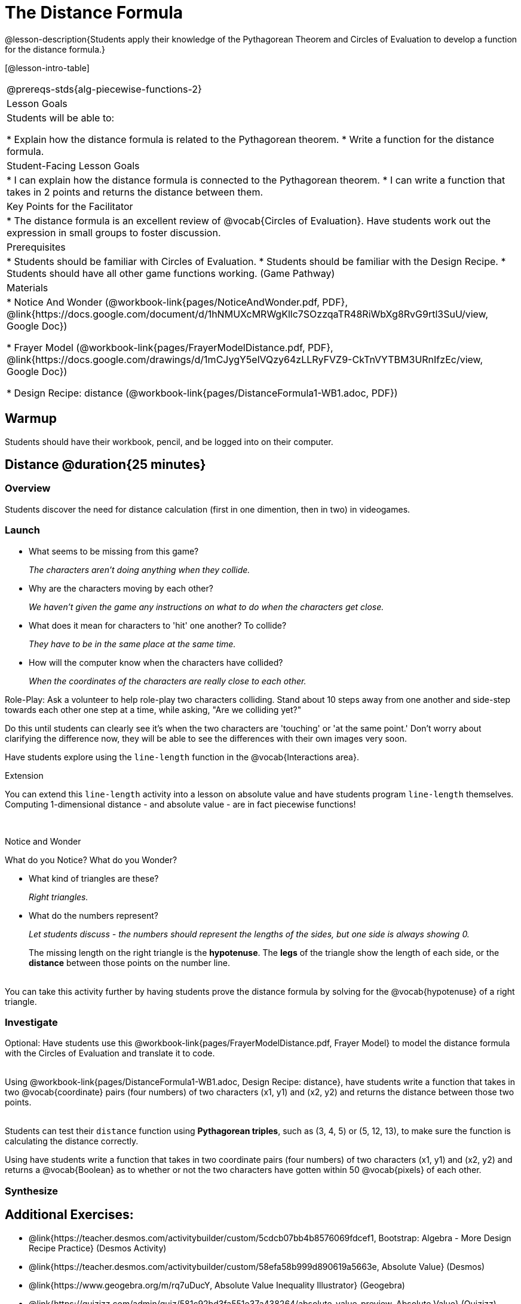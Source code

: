 = The Distance Formula

@lesson-description{Students apply their knowledge of the Pythagorean Theorem and Circles of Evaluation to develop a function for the distance formula.}

[@lesson-intro-table]
|===
@prereqs-stds{alg-piecewise-functions-2}
|Lesson Goals
|Students will be able to:

* Explain how the distance formula is related to the Pythagorean theorem.
* Write a function for the distance formula.

|Student-Facing Lesson Goals
|
* I can explain how the distance formula is connected to the Pythagorean theorem.
* I can write a function that takes in 2 points and returns the distance between them.

|Key Points for the Facilitator
|
* The distance formula is an excellent review of @vocab{Circles of Evaluation}. Have students work out the expression in small groups to foster discussion.

|Prerequisites
|
* Students should be familiar with Circles of Evaluation.
* Students should be familiar with the Design Recipe.
* Students should have all other game functions working. (Game Pathway)

|Materials
|

ifeval::["{proglang}" == "wescheme"]
* Lesson slides template (@link{https://docs.google.com/presentation/d/1nds3sEXmoGPQdACNomLOde89FFyjHowILDVGktGLLxQ/view, Google Slides})

* Sample game file - no distance lines (@link{https://www.wescheme.org/view?publicId=PJMfrSvGRl, WeScheme})

* Sample game file - with distance lines (@link{https://www.wescheme.org/view?publicId=0bCivugY3P, WeScheme})
endif::[]
ifeval::["{proglang}" == "pyret"]
* Lesson slides template (@link{https://drive.google.com/open?id=1zl_7vW2KqfRsL7zubjCCNXo24gwfxRHgRzD7M7Ox6NE, Google Slides})

* Sample game file - no distance lines (@link{https://code.pyret.org/editor#share=1g_3AqB4v6Jtq6TzcIHYNTkvlW9B6dLHS&v=882d33a, Pyret})

* Sample game file - with distance lines (@link{https://code.pyret.org/editor#share=1y1eWn1YyDDqilj0MFqEpMy4egVh-G81W&v=882d33a, Pyret})
endif::[]

* Notice And Wonder (@workbook-link{pages/NoticeAndWonder.pdf, PDF}, @link{https://docs.google.com/document/d/1hNMUXcMRWgKllc7SOzzqaTR48RiWbXg8RvG9rtl3SuU/view, Google Doc})

* Frayer Model (@workbook-link{pages/FrayerModelDistance.pdf, PDF}, @link{https://docs.google.com/drawings/d/1mCJygY5elVQzy64zLLRyFVZ9-CkTnVYTBM3URnIfzEc/view, Google Doc})

* Design Recipe: distance (@workbook-link{pages/DistanceFormula1-WB1.adoc, PDF})

ifeval::["{proglang}" == "wescheme"]
* Design Recipe: onscreen? (@workbook-link{pages/DistanceFormula1-WB2.adoc, PDF})
endif::[]
ifeval::["{proglang}" == "pyret"]
* Design Recipe: is-onscreen (@workbook-link{pages/DistanceFormula1-WB2.adoc, PDF})
endif::[]

|===

== Warmup

Students should have their workbook, pencil, and be logged into
ifeval::["{proglang}" == "wescheme"]
@link{https://www.wescheme.org, WeScheme}
endif::[]
ifeval::["{proglang}" == "pyret"]
@link{https://code.pyret.org, code.pyret.org}
endif::[]
on their computer.

== Distance @duration{25 minutes}

=== Overview
Students discover the need for distance calculation (first in one dimention, then in two) in videogames.

=== Launch

ifeval::["{proglang}" == "wescheme"]
Have students open this @link{https://www.wescheme.org/view?publicId=PJMfrSvGRl, game file} and investigate. +
endif::[]
ifeval::["{proglang}" == "pyret"]
Have students run this @link{https://code.pyret.org/editor#share=1g_3AqB4v6Jtq6TzcIHYNTkvlW9B6dLHS&v=882d33a, game file} and investigate. +
endif::[]

{empty}

- What seems to be missing from this game?
+
_The characters aren't doing anything when they collide._

- Why are the characters moving by each other?
+
_We haven't given the game any instructions on what to do when the characters get close._

- What does it mean for characters to 'hit' one another? To collide?
+
_They have to be in the same place at the same time._

- How will the computer know when the characters have collided?
+
_When the coordinates of the characters are really close to each other._

Role-Play: Ask a volunteer to help role-play two characters colliding. Stand about 10 steps away from one another and side-step towards each other one step at a time, while asking, "Are we colliding yet?"

Do this until students can clearly see it's when the two characters are 'touching' or 'at the same point.' Don't worry about clarifying the difference now, they will be able to see the differences with their own images very soon.

[.lesson-instruction]
Have students explore using the `line-length` function in the @vocab{Interactions area}.

[.strategy-box]
.Extension
****
You can extend this `line-length` activity into a lesson on absolute value and have students program `line-length` themselves. Computing 1-dimensional distance - and absolute value - are in fact piecewise functions!
****

ifeval::["{proglang}" == "wescheme"]
Have students open this new @link{https://www.wescheme.org/view?publicId=0bCivugY3P, game file} and investigate. +
endif::[]
ifeval::["{proglang}" == "pyret"]
Have students run this new @link{https://code.pyret.org/editor#share=1y1eWn1YyDDqilj0MFqEpMy4egVh-G81W&v=882d33a, game file} and investigate. +
endif::[]
{empty} +

[.notice-box]
.Notice and Wonder
****
What do you Notice? What do you Wonder?
****

* What kind of triangles are these?
+
_Right triangles._
* What do the numbers represent?
+
_Let students discuss - the numbers should represent the lengths of the sides, but one side is always showing 0._
+
The missing length on the right triangle is the *hypotenuse*. The *legs* of the triangle show the length of each side, or the *distance* between those points on the number line. +
{empty} +
[.strategy-box]
.Extension
****
You can take this activity further by having students prove the distance formula by solving for the @vocab{hypotenuse} of a right triangle.
****

=== Investigate

Optional: Have students use this @workbook-link{pages/FrayerModelDistance.pdf, Frayer Model} to model the distance formula with the Circles of Evaluation and translate it to code. +
{empty} +

[.lesson-instruction]
Using @workbook-link{pages/DistanceFormula1-WB1.adoc, Design Recipe: distance},
have students write a function that takes in two @vocab{coordinate} pairs (four numbers) of two characters (x1, y1) and (x2, y2) and returns the distance between those two points. +
{empty} +

Students can test their `distance` function using *Pythagorean triples*, such as (3, 4, 5) or (5, 12, 13), to make sure the function is calculating the distance correctly.

Using
ifeval::["{proglang}" == "wescheme"]
@workbook-link{pages/DistanceFormula1-WB2.adoc, Design Recipe: collision?},
endif::[]
ifeval::["{proglang}" == "pyret"]
@workbook-link{pages/DistanceFormula1-WB2.adoc, Design Recipe: is-collision},
endif::[]
have students write a function that takes in two coordinate pairs (four numbers) of two characters (x1, y1) and (x2, y2) and returns a @vocab{Boolean} as to whether or not the two characters have gotten within 50 @vocab{pixels} of each other.

=== Synthesize


== Additional Exercises:
- @link{https://teacher.desmos.com/activitybuilder/custom/5cdcb07bb4b8576069fdcef1, Bootstrap: Algebra - More Design Recipe Practice} (Desmos Activity)
- @link{https://teacher.desmos.com/activitybuilder/custom/58efa58b999d890619a5663e, Absolute Value} (Desmos)
- @link{https://www.geogebra.org/m/rq7uDucY, Absolute Value Inequality Illustrator} (Geogebra)
- @link{https://quizizz.com/admin/quiz/581c92bd3fa551e37a438264/absolute-value-preview, Absolute Value} (Quizizz)
- @link{https://www.geogebra.org/m/DTeGM5U7, Distance Formula} (Geogebra)
- @link{https://quizizz.com/admin/quiz/5876366405dad51d02b1beef/distance-formula, Distance Formula} (Quizizz)
- @link{https://quizizz.com/admin/quiz/5828a9f82627ff7d77818381/pythagorean-theorem, Pythagorean Theorem} (Quizizz)
- @link{https://www.geogebra.org/m/jFFERBdd#material/ZFTGX57r, Pythagorean Theorem} (Geogebra)
